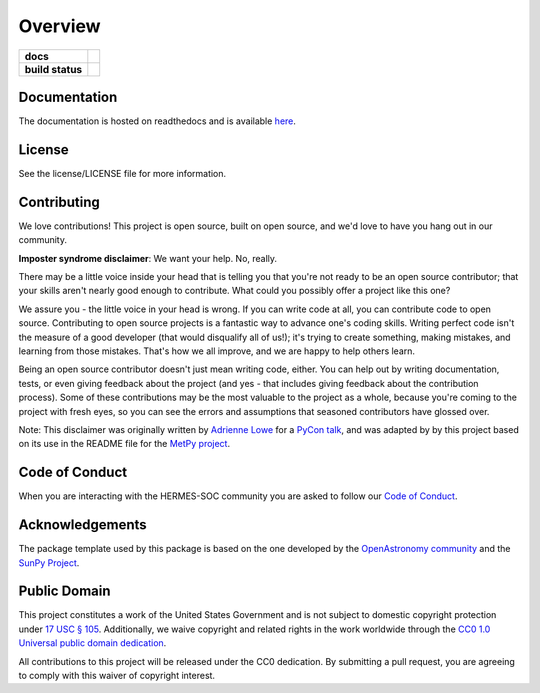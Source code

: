 ========
Overview
========

.. start-badges

.. list-table::
    :stub-columns: 1

    * - docs
      - |docs| |readthedocs|
    * - build status
      - |testing| |codestyle| |coverage|

.. |docs| image:: https://github.com/HERMES-SOC/hermes_core/actions/workflows/docs.yml/badge.svg
    :target: https://github.com/HERMES-SOC/hermes_core/actions/workflows/docs.yml
    :alt: Documentation Build Status

.. |testing| image:: https://github.com/HERMES-SOC/hermes_core/actions/workflows/testing.yml/badge.svg
    :target: https://github.com/HERMES-SOC/hermes_core/actions/workflows/testing.yml
    :alt: Build Status

.. |codestyle| image:: https://github.com/HERMES-SOC/hermes_core/actions/workflows/codestyle.yml/badge.svg
    :target: https://github.com/HERMES-SOC/hermes_core/actions/workflows/codestyle.yml
    :alt: Codestyle and linting using flake8

.. |coverage| image:: https://codecov.io/gh/HERMES-SOC/hermes_core/branch/main/graph/badge.svg?token=C6JLIWZRBU 
    :target: https://codecov.io/gh/HERMES-SOC/hermes_core
    :alt: Testing coverage

.. |readthedocs| image:: https://readthedocs.org/projects/hermes_core/badge/?version=latest
    :target: https://hermes_core.readthedocs.io/en/latest/?badge=latest
    :alt: Documentation Status

.. end-badges

Documentation
-------------
The documentation is hosted on readthedocs and is available `here <https://hermes-core.readthedocs.io/en/latest/>`_.

License
-------

See the license/LICENSE file for more information.


Contributing
------------

We love contributions! This project is open source,
built on open source, and we'd love to have you hang out in our community.

**Imposter syndrome disclaimer**: We want your help. No, really.

There may be a little voice inside your head that is telling you that you're not
ready to be an open source contributor; that your skills aren't nearly good
enough to contribute. What could you possibly offer a project like this one?

We assure you - the little voice in your head is wrong. If you can write code at
all, you can contribute code to open source. Contributing to open source
projects is a fantastic way to advance one's coding skills. Writing perfect code
isn't the measure of a good developer (that would disqualify all of us!); it's
trying to create something, making mistakes, and learning from those
mistakes. That's how we all improve, and we are happy to help others learn.

Being an open source contributor doesn't just mean writing code, either. You can
help out by writing documentation, tests, or even giving feedback about the
project (and yes - that includes giving feedback about the contribution
process). Some of these contributions may be the most valuable to the project as
a whole, because you're coming to the project with fresh eyes, so you can see
the errors and assumptions that seasoned contributors have glossed over.

Note: This disclaimer was originally written by
`Adrienne Lowe <https://github.com/adriennefriend>`_ for a
`PyCon talk <https://www.youtube.com/watch?v=6Uj746j9Heo>`_, and was adapted by
by this project based on its use in the README file for the
`MetPy project <https://github.com/Unidata/MetPy>`_.

Code of Conduct
---------------
When you are interacting with the HERMES-SOC community you are asked to follow
our `Code of Conduct <https://github.com/HERMES-SOC/code-of-conduct/blob/main/CODE_OF_CONDUCT.md>`_.

Acknowledgements
----------------
The package template used by this package is based on the one developed by the
`OpenAstronomy community <https://openastronomy.org>`_ and the `SunPy Project <https://sunpy.org/>`_.

Public Domain
-------------

This project constitutes a work of the United States Government and is not subject to domestic copyright protection under `17 USC § 105 <https://www.govinfo.gov/app/details/USCODE-2010-title17/USCODE-2010-title17-chap1-sec105>`__. Additionally, we waive copyright and related rights in the work worldwide through the `CC0 1.0 Universal public domain dedication <https://creativecommons.org/publicdomain/zero/1.0/>`__.

All contributions to this project will be released under the CC0
dedication. By submitting a pull request, you are agreeing to comply
with this waiver of copyright interest.

